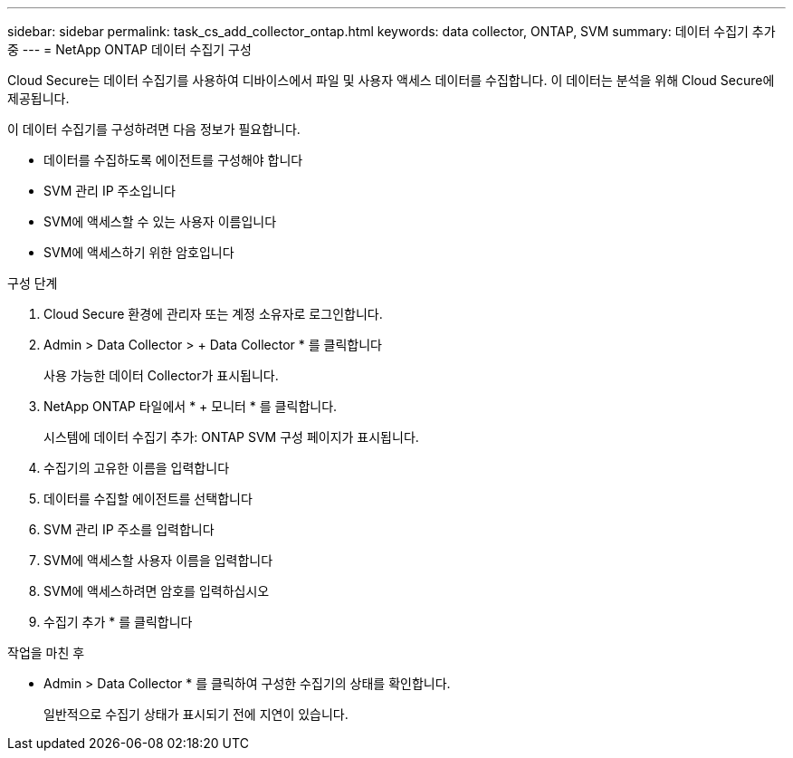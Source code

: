 ---
sidebar: sidebar 
permalink: task_cs_add_collector_ontap.html 
keywords: data collector, ONTAP, SVM 
summary: 데이터 수집기 추가 중 
---
= NetApp ONTAP 데이터 수집기 구성


[role="lead"]
Cloud Secure는 데이터 수집기를 사용하여 디바이스에서 파일 및 사용자 액세스 데이터를 수집합니다. 이 데이터는 분석을 위해 Cloud Secure에 제공됩니다.

이 데이터 수집기를 구성하려면 다음 정보가 필요합니다.

* 데이터를 수집하도록 에이전트를 구성해야 합니다
* SVM 관리 IP 주소입니다
* SVM에 액세스할 수 있는 사용자 이름입니다
* SVM에 액세스하기 위한 암호입니다


.구성 단계
. Cloud Secure 환경에 관리자 또는 계정 소유자로 로그인합니다.
. Admin > Data Collector > + Data Collector * 를 클릭합니다
+
사용 가능한 데이터 Collector가 표시됩니다.

. NetApp ONTAP 타일에서 * + 모니터 * 를 클릭합니다.
+
시스템에 데이터 수집기 추가: ONTAP SVM 구성 페이지가 표시됩니다.

. 수집기의 고유한 이름을 입력합니다
. 데이터를 수집할 에이전트를 선택합니다
. SVM 관리 IP 주소를 입력합니다
. SVM에 액세스할 사용자 이름을 입력합니다
. SVM에 액세스하려면 암호를 입력하십시오
. 수집기 추가 * 를 클릭합니다


.작업을 마친 후
* Admin > Data Collector * 를 클릭하여 구성한 수집기의 상태를 확인합니다.
+
일반적으로 수집기 상태가 표시되기 전에 지연이 있습니다.


